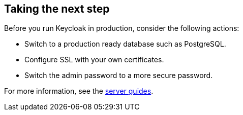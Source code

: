 == Taking the next step

Before you run Keycloak in production, consider the following actions:

* Switch to a production ready database such as PostgreSQL.
* Configure SSL with your own certificates.
* Switch the admin password to a more secure password.

For more information, see the https://www.keycloak.org/guides#server[server guides].
